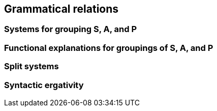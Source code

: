 == Grammatical relations

=== Systems for grouping S, A, and P

=== Functional explanations for groupings of S, A, and P

=== Split systems

=== Syntactic ergativity
